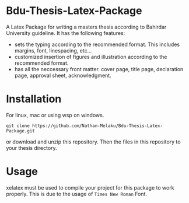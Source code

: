 * Bdu-Thesis-Latex-Package
A Latex Package for writing a masters thesis according to Bahirdar University guideline.
It has the following features:
- sets the typing according to the recommended format. This includes margins, font, linespacing, etc...
- customized insertion of figures and illustration according to the recommended format.
- has all the neccessary front matter. cover page, title page, declaration page, approval sheet, acknowledgment.

* Installation
For linux, mac or using wsp on windows.

#+begin_src shell
  git clone https://github.com/Nathan-Melaku/Bdu-Thesis-Latex-Package.git
#+end_src

or download and unzip this repository. Then the files in this repository to your thesis directory.

* Usage
xelatex must be used to compile your project for this package to work properly. This is due to the usage of =Times New Roman= Font. 
